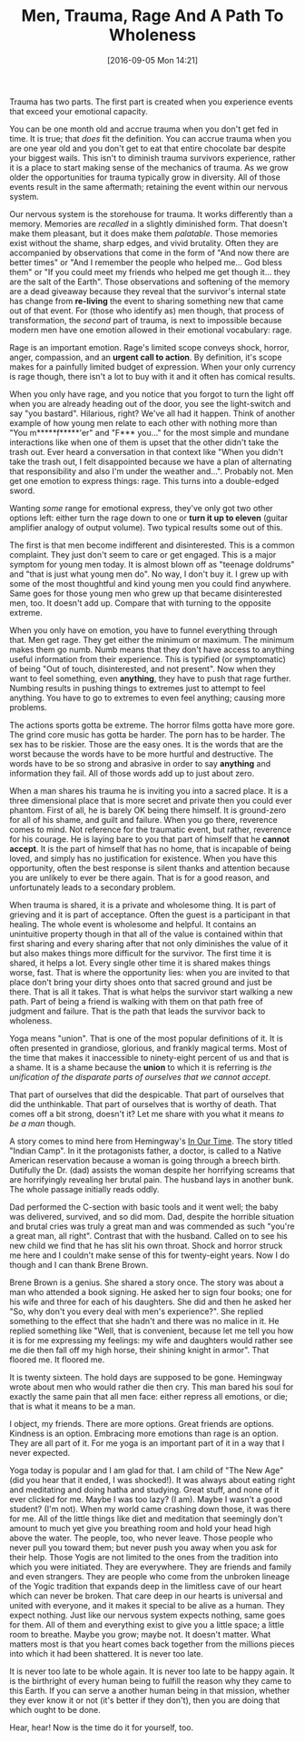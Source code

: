 #+DATE: [2016-09-05 Mon 14:21]
#+OPTIONS: toc:nil num:nil todo:nil pri:nil tags:nil ^:nil
#+CATEGORY: Article
#+TAGS: Yoga, philosophy, Sense, Happiness
#+TITLE: Men, Trauma, Rage And A Path To Wholeness

Trauma has two parts. The first part is created when you experience events
that exceed your emotional capacity.

#+HTML: <!--more-->

You can be one month old and accrue trauma when you don't get fed in time. It
is true; that /does/ fit the definition. You can accrue trauma when you are one
year old and you don't get to eat that entire chocolate bar despite your
biggest wails. This isn't to diminish trauma survivors experience, rather it
is a place to start making sense of the mechanics of trauma. As we grow older
the opportunities for trauma typically grow in diversity. All of those events
result in the same aftermath; retaining the event within our nervous system.

Our nervous system is the storehouse for trauma. It works differently than a
memory. Memories are /recalled/ in a slightly diminished form. That doesn't make
them pleasant, but it does make them /palatable/. Those memories exist without
the shame, sharp edges, and vivid brutality. Often they are accompanied by
observations that come in the form of "And now there are better times" or
"And I remember the people who helped me… God bless them" or "If you could
meet my friends who helped me get though it… they are the salt of the Earth".
Those observations and softening of the memory are a dead giveaway because
they reveal that the survivor's internal state has change from *re-living* the
event to sharing something new that came out of that event. For (those who
identify as) men though, that process of transformation, the /second/ part of
trauma, is next to impossible because modern men have one emotion allowed
in their emotional vocabulary: rage.

Rage is an important emotion. Rage's limited scope conveys shock, horror,
anger, compassion, and an *urgent call to action*. By definition, it's scope
makes for a painfully limited budget of expression. When your only currency is
rage though, there isn't a lot to buy with it and it often has comical results.

When you only have rage, and you notice that you forgot to turn the light off
when you are already heading out of the door, you see the light-switch and say
"you bastard". Hilarious, right? We've all had it happen. Think of another
example of how young men relate to each other with nothing more than "You
m*****f*****'er" and "F*** you…" for the most simple and mundane interactions
like when one of them is upset that the other didn't take the trash out. Ever
heard a conversation in that context like "When you didn't take the trash out,
I felt disappointed because we have a plan of alternating that responsibility
and also I'm under the weather and…". Probably not. Men get one emotion to
express things: rage. This turns into a double-edged sword.

Wanting /some/ range for emotional express, they've only got two other options
left: either turn the rage down to one or *turn it up to eleven* (guitar
amplifier analogy of output volume). Two typical results some out of this.

The first is that men become indifferent and disinterested. This is a common
complaint. They just don't seem to care or get engaged. This is a major symptom
for young men today. It is almost blown off as "teenage doldrums" and "that is
just what young men do". No way, I don't buy it. I grew up with some of the
most thoughtful and kind young men you could find anywhere. Same goes for
those young men who grew up that became disinterested men, too. It doesn't add
up. Compare that with turning to the opposite extreme.

When you only have on emotion, you have to funnel everything through that. Men
get rage. They get either the minimum or maximum. The minimum makes them go
numb. Numb means that they don't have access to anything useful information
from their experience. This is typified (or symptomatic) of being "Out of
touch, disinterested, and not present". Now when they want to feel something,
even *anything*, they have to push that rage further. Numbing results in pushing
things to extremes just to attempt to feel anything. You have to go to
extremes to even feel anything; causing more problems.

The actions sports gotta be extreme. The horror films gotta have more gore.
The grind core music has gotta be harder. The porn has to be harder. The sex
has to be riskier. Those are the easy ones. It is the words that are the worst
because the words have to be more hurtful and destructive. The words have to
be so strong and abrasive in order to say *anything* and information they fail.
All of those words add up to just about zero.

When a man shares his trauma he is inviting you into a sacred place. It is a
three dimensional place that is more secret and private then you could ever
phantom. First of all, he is barely OK being there himself. It is ground-zero
for all of his shame, and guilt and failure. When you go there, reverence
comes to mind. Not reference for the traumatic event, but rather, reverence
for his courage. He is laying bare to you that part of himself that he
*cannot accept*. It is the part of himself that has no home, that is incapable
of being loved, and simply has no justification for existence. When you have
this opportunity, often the best response is silent thanks and attention
because you are unlikely to ever be there again. That is for a good reason, and
unfortunately leads to a secondary problem.

When trauma is shared, it is a private and wholesome thing. It is part of
grieving and it is part of acceptance. Often the guest is a participant in
that healing. The whole event is wholesome and helpful. It contains an
unintuitive property though in that all of the value is contained within that
first sharing and every sharing after that not only diminishes the value of it
but also makes things more difficult for the survivor. The first time it is
shared, it helps a lot. Every single other time it is shared makes things
worse, fast. That is where the opportunity lies: when you are invited to that
place don't bring your dirty shoes onto that sacred ground and just be there.
That is all it takes. That is what helps the survivor start walking a new
path. Part of being a friend is walking with them on that path free of
judgment and failure. That is the path that leads the survivor back to
wholeness.

Yoga means "union". That is one of the most popular definitions of it. It is
often presented in grandiose, glorious, and frankly magical terms. Most of the
time that makes it inaccessible to ninety-eight percent of us and that is a
shame. It is a shame because the *union* to which it is referring is
/the unification of the disparate parts of ourselves that we cannot accept/.

That part of ourselves that did the despicable. That part of ourselves that
did the unthinkable. That part of ourselves that is worthy of death. That
comes off a bit strong, doesn't it? Let me share with you what it means
/to be a man/ though.

A story comes to mind here from Hemingway's _In Our Time_. The story titled
"Indian Camp". In it the protagonists father, a doctor, is called to a Native
American reservation because a woman is going through a breech birth.
Dutifully the Dr. (dad) assists the woman despite her horrifying screams that
are horrifyingly revealing her brutal pain. The husband lays in another bunk.
The whole passage initially reads oddly.

Dad performed the C-section with basic tools and it went well; the baby was
delivered, survived, and so did mom. Dad, despite the horrible situation and
brutal cries was truly a great man and was commended as such "you're a great
man, all right". Contrast that with the husband. Called on to see his new
child we find that he has slit his own throat. Shock and horror struck me here
and I couldn't make sense of this for twenty-eight years. Now I do though and
I can thank Brene Brown.

Brene Brown is a genius. She shared a story once. The story was about a man
who attended a book signing. He asked her to sign four books; one for his wife
and three for each of his daughters. She did and then he asked her "So, why
don't you every deal with men's experience?". She replied something to the
effect that she hadn't and there was no malice in it. He replied something
like "Well, that is convenient, because let me tell you how it is for me
expressing my feelings: my wife and daughters would rather see me die then
fall off my high horse, their shining knight in armor". That floored me. It
floored me.

It is twenty sixteen. The hold days are supposed to be gone. Hemingway wrote
about men who would rather die then cry. This man bared his soul for exactly
the same pain that all men face: either repress all emotions, or die; that is
what it means to be a man.

I object, my friends. There are more options. Great friends are options.
Kindness is an option. Embracing more emotions than rage is an option. They
are all part of it. For me yoga is an important part of it in a way that I
never expected.

Yoga today is popular and I am glad for that. I am child of "The New Age" (did
you hear that it ended, I was shocked!). It was always about eating right and
meditating and doing hatha and studying. Great stuff, and none of it ever
clicked for me. Maybe I was too lazy? (I am). Maybe I wasn't a good student?
(I'm not). When my world came crashing down those, it was there for me. All of
the little things like diet and meditation that seemingly don't amount to much
yet give you breathing room and hold your head high above the water. The
people, too, who never leave. Those people who never pull you toward them; but
never push you away when you ask for their help. Those Yogis are not limited
to the ones from the tradition into which you were initiated. They are
everywhere. They are friends and family and even strangers. They are people
who come from the unbroken lineage of the Yogic tradition that expands deep
in the limitless cave of our heart which can never be broken. That care deep
in our hearts is universal and united with everyone, and it makes it special
to be alive as a human. They expect nothing. Just like our nervous system
expects nothing, same goes for them. All of them and everything exist to give
you a little space; a little room to breathe. Maybe you grow; maybe not. It
doesn't matter. What matters most is that you heart comes back together from
the millions pieces into which it had been shattered. It is never too late.

It is never too late to be whole again. It is never too late to be happy
again. It is the birthright of every human being to fulfill the reason why
they came to this Earth. If you can serve a another human being in that
mission, whether they ever know it or not (it's better if they don't), then
you are doing that which ought to be done.

Hear, hear! Now is the time do it for yourself, too.
